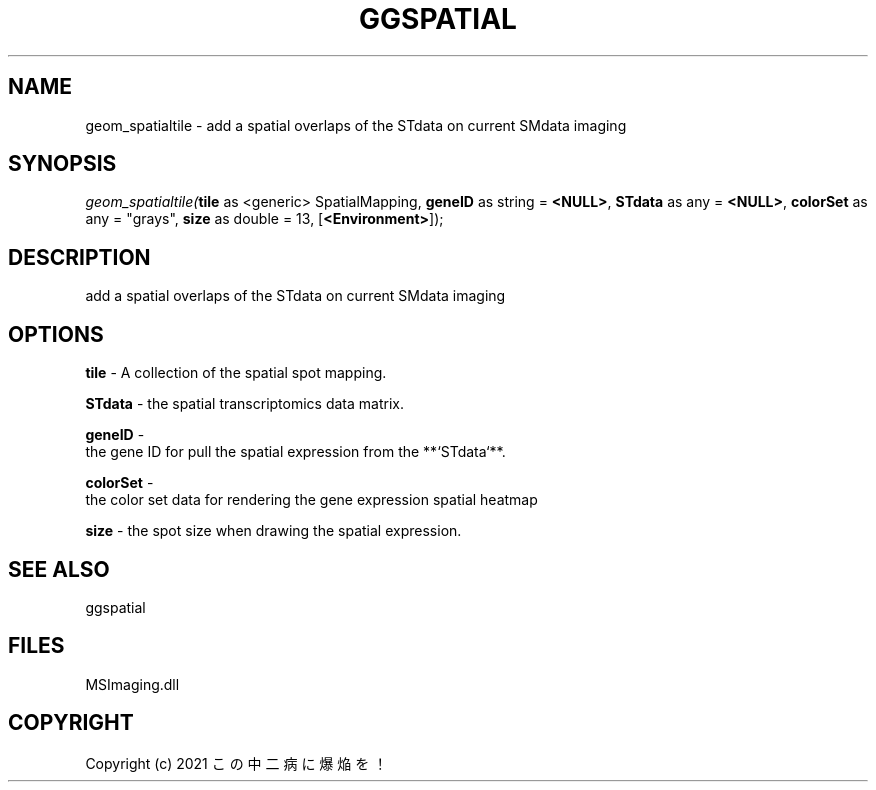 .\" man page create by R# package system.
.TH GGSPATIAL 1 2000-Jan "geom_spatialtile" "geom_spatialtile"
.SH NAME
geom_spatialtile \- add a spatial overlaps of the STdata on current SMdata imaging
.SH SYNOPSIS
\fIgeom_spatialtile(\fBtile\fR as <generic> SpatialMapping, 
\fBgeneID\fR as string = \fB<NULL>\fR, 
\fBSTdata\fR as any = \fB<NULL>\fR, 
\fBcolorSet\fR as any = "grays", 
\fBsize\fR as double = 13, 
[\fB<Environment>\fR]);\fR
.SH DESCRIPTION
.PP
add a spatial overlaps of the STdata on current SMdata imaging
.PP
.SH OPTIONS
.PP
\fBtile\fB \fR\- A collection of the spatial spot mapping. 
.PP
.PP
\fBSTdata\fB \fR\- the spatial transcriptomics data matrix. 
.PP
.PP
\fBgeneID\fB \fR\- 
 the gene ID for pull the spatial expression from the **`STdata`**. 
. 
.PP
.PP
\fBcolorSet\fB \fR\- 
 the color set data for rendering the gene expression spatial heatmap
. 
.PP
.PP
\fBsize\fB \fR\- the spot size when drawing the spatial expression. 
.PP
.SH SEE ALSO
ggspatial
.SH FILES
.PP
MSImaging.dll
.PP
.SH COPYRIGHT
Copyright (c) 2021 この中二病に爆焔を！
